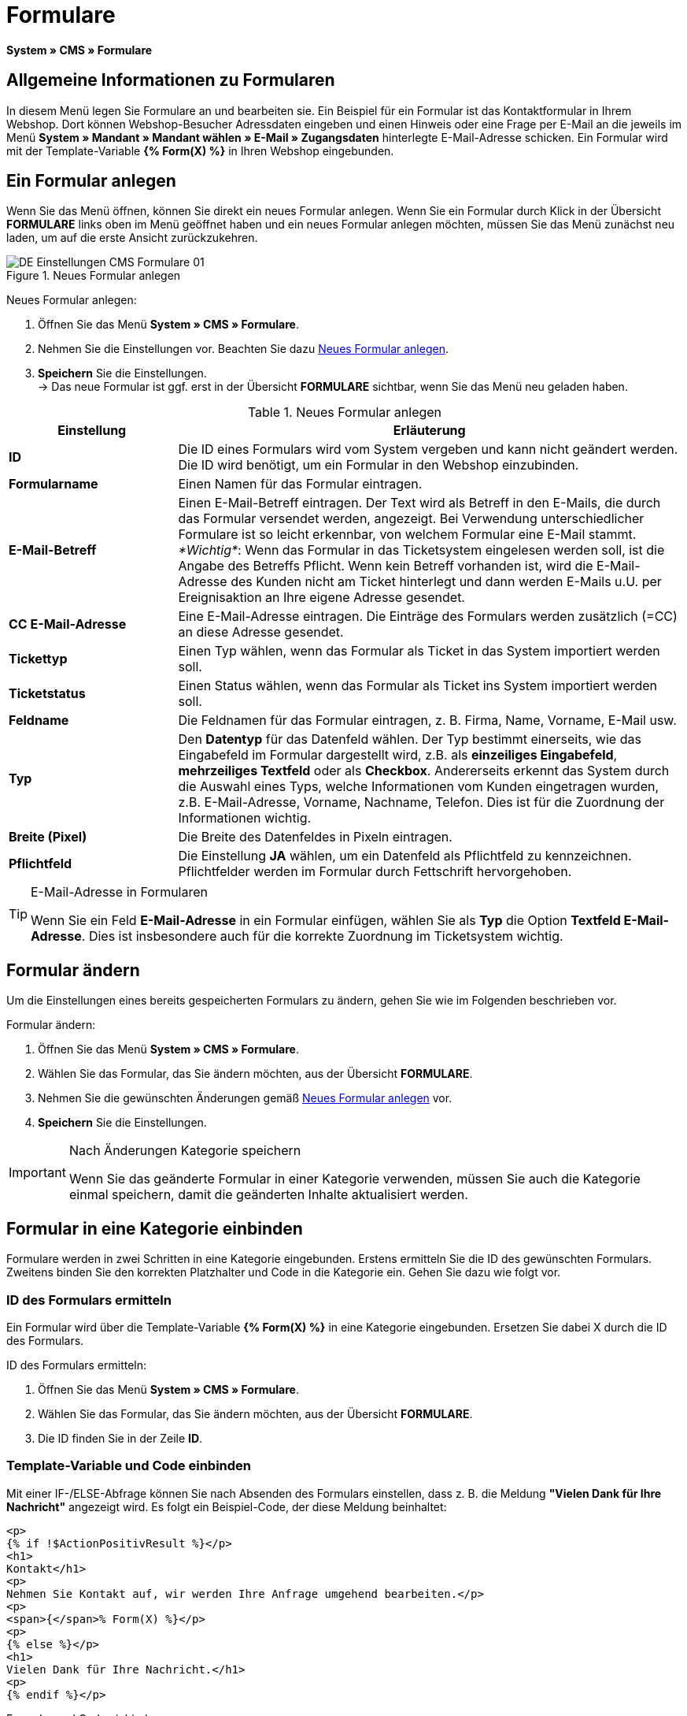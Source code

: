 = Formulare
:lang: de
// include::{includedir}/_header.adoc[]
:position: 10

*System » CMS » Formulare*

== Allgemeine Informationen zu Formularen

In diesem Menü legen Sie Formulare an und bearbeiten sie. Ein Beispiel für ein Formular ist das Kontaktformular in Ihrem Webshop. Dort können Webshop-Besucher Adressdaten eingeben und einen Hinweis oder eine Frage per E-Mail an die jeweils im Menü *System » Mandant » Mandant wählen » E-Mail » Zugangsdaten* hinterlegte E-Mail-Adresse schicken. Ein Formular wird mit der Template-Variable *{% Form(X) %}* in Ihren Webshop eingebunden.

== Ein Formular anlegen

Wenn Sie das Menü öffnen, können Sie direkt ein neues Formular anlegen. Wenn Sie ein Formular durch Klick in der Übersicht *FORMULARE* links oben im Menü geöffnet haben und ein neues Formular anlegen möchten, müssen Sie das Menü zunächst neu laden, um auf die erste Ansicht zurückzukehren.

[[bild-neues-formular]]
.Neues Formular anlegen
image::omni-channel/online-shop/webshop-einrichten/_cms/einstellungen/assets/DE-Einstellungen-CMS-Formulare-01.png[]

[.instruction]
Neues Formular anlegen:

. Öffnen Sie das Menü *System » CMS » Formulare*.
. Nehmen Sie die Einstellungen vor. Beachten Sie dazu <<tabelle-neues-formular>>.
. *Speichern* Sie die Einstellungen. +
→ Das neue Formular ist ggf. erst in der Übersicht *FORMULARE* sichtbar, wenn Sie das Menü neu geladen haben.

[[tabelle-neues-formular]]
.Neues Formular anlegen
[cols="1,3"]
|====
|Einstellung |Erläuterung

|*ID*
|Die ID eines Formulars wird vom System vergeben und kann nicht geändert werden. Die ID wird benötigt, um ein Formular in den Webshop einzubinden.

|*Formularname*
|Einen Namen für das Formular eintragen.

|*E-Mail-Betreff*
|Einen E-Mail-Betreff eintragen. Der Text wird als Betreff in den E-Mails, die durch das Formular versendet werden, angezeigt. Bei Verwendung unterschiedlicher Formulare ist so leicht erkennbar, von welchem Formular eine E-Mail stammt. +
_*Wichtig*_: Wenn das Formular in das Ticketsystem eingelesen werden soll, ist die Angabe des Betreffs Pflicht. Wenn kein Betreff vorhanden ist, wird die E-Mail-Adresse des Kunden nicht am Ticket hinterlegt und dann werden E-Mails u.U. per Ereignisaktion an Ihre eigene Adresse gesendet.

|*CC E-Mail-Adresse*
|Eine E-Mail-Adresse eintragen. Die Einträge des Formulars werden zusätzlich (=CC) an diese Adresse gesendet.

|*Tickettyp*
|Einen Typ wählen, wenn das Formular als Ticket in das System importiert werden soll.

|*Ticketstatus*
|Einen Status wählen, wenn das Formular als Ticket ins System importiert werden soll.

|*Feldname*
|Die Feldnamen für das Formular eintragen, z. B. Firma, Name, Vorname, E-Mail usw.

|*Typ*
|Den *Datentyp* für das Datenfeld wählen. Der Typ bestimmt einerseits, wie das Eingabefeld im Formular dargestellt wird, z.B. als *einzeiliges Eingabefeld*, *mehrzeiliges Textfeld* oder als *Checkbox*. Andererseits erkennt das System durch die Auswahl eines Typs, welche Informationen vom Kunden eingetragen wurden, z.B. E-Mail-Adresse, Vorname, Nachname, Telefon. Dies ist für die Zuordnung der Informationen wichtig.

|*Breite (Pixel)*
|Die Breite des Datenfeldes in Pixeln eintragen.

|*Pflichtfeld*
|Die Einstellung *JA* wählen, um ein Datenfeld als Pflichtfeld zu kennzeichnen. Pflichtfelder werden im Formular durch Fettschrift hervorgehoben.
|====

[TIP]
.E-Mail-Adresse in Formularen
====
Wenn Sie ein Feld *E-Mail-Adresse* in ein Formular einfügen, wählen Sie als *Typ* die Option *Textfeld E-Mail-Adresse*. Dies ist insbesondere auch für die korrekte Zuordnung im Ticketsystem wichtig.
====

== Formular ändern

Um die Einstellungen eines bereits gespeicherten Formulars zu ändern, gehen Sie wie im Folgenden beschrieben vor.

[.instruction]
Formular ändern:

. Öffnen Sie das Menü *System » CMS » Formulare*.
. Wählen Sie das Formular, das Sie ändern möchten, aus der Übersicht *FORMULARE*.
. Nehmen Sie die gewünschten Änderungen gemäß <<tabelle-neues-formular>> vor.
. *Speichern* Sie die Einstellungen.

[IMPORTANT]
.Nach Änderungen Kategorie speichern
====
Wenn Sie das geänderte Formular in einer Kategorie verwenden, müssen Sie auch die Kategorie einmal speichern, damit die geänderten Inhalte aktualisiert werden.
====

== Formular in eine Kategorie einbinden

Formulare werden in zwei Schritten in eine Kategorie eingebunden. Erstens ermitteln Sie die ID des gewünschten Formulars. Zweitens binden Sie den korrekten Platzhalter und Code in die Kategorie ein. Gehen Sie dazu wie folgt vor.

=== ID des Formulars ermitteln

Ein Formular wird über die Template-Variable *{% Form(X) %}* in eine Kategorie eingebunden. Ersetzen Sie dabei X durch die ID des Formulars.

[.instruction]
ID des Formulars ermitteln:

. Öffnen Sie das Menü *System » CMS » Formulare*.
. Wählen Sie das Formular, das Sie ändern möchten, aus der Übersicht *FORMULARE*.
. Die ID finden Sie in der Zeile *ID*.

=== Template-Variable und Code einbinden

Mit einer IF-/ELSE-Abfrage können Sie nach Absenden des Formulars einstellen, dass z. B. die Meldung *"Vielen Dank für Ihre Nachricht"* angezeigt wird. Es folgt ein Beispiel-Code, der diese Meldung beinhaltet:

[source,xml]

----
<p>
{% if !$ActionPositivResult %}</p>
<h1>
Kontakt</h1>
<p>
Nehmen Sie Kontakt auf, wir werden Ihre Anfrage umgehend bearbeiten.</p>
<p>
<span>{</span>% Form(X) %}</p>
<p>
{% else %}</p>
<h1>
Vielen Dank für Ihre Nachricht.</h1>
<p>
{% endif %}</p>
----

[.instruction]
Formular und Code einbinden:

. Öffnen Sie das Menü *Artikel » Kategorien*.
. Wählen Sie in der Dropdown-Liste *Sprache* die gewünschte Sprache aus, z. B. Deutsch.
. Öffnen Sie nun die gewünschte Kategorie.
. Kopieren Sie den oben angegebenen Code und fügen Sie den Code an der gewünschten Stelle ein.
. Suchen Sie die Template-Variable *{% Form(X) %}* und ersetzen Sie X durch die ID des Formulars.
. *Speichern* Sie die Einstellungen.

== Formulare in weiteren Sprachen anlegen und verknüpfen

Legen Sie Formulare für jede Sprache Ihres Webshop an. Verknüpfen Sie die Formulare mit der Sprachversion der gewünschten Kategorie.

[.instruction]
Formular in weiterer Sprache anlegen:

. Öffnen Sie das Menü *System » CMS » Formulare*.
. Nehmen Sie die Einstellungen gemäß <<tabelle-neues-formular>> vor. +
→ Tragen Sie die Feldnamen in der gewünschten Sprache ein, z. B. Englisch. +
→ Tragen Sie in das Feld *Formularname* einen Namen ein, an dem Sie die Sprache des Formulars erkennen.
. *Speichern* Sie die Einstellungen.

[.instruction]
Formular in weiterer Sprache einbinden:

. Öffnen Sie das Menü *Artikel » Kategorien*.
. Wählen Sie in der Dropdown-Liste *Sprache* die gewünschte Sprache, z. B. Englisch.
. Öffnen Sie nun die gewünschte Kategorie.
. Kopieren Sie den Code und fügen Sie den Code an der gewünschten Stelle ein. +
→ Übersetzen Sie den gezeigten Text in die gewünschte Sprache.
. Suchen Sie die Template-Variable *{% Form(X) %}* und ersetzen Sie X durch die ID des Formulars.
. *Speichern* Sie die Einstellungen.
